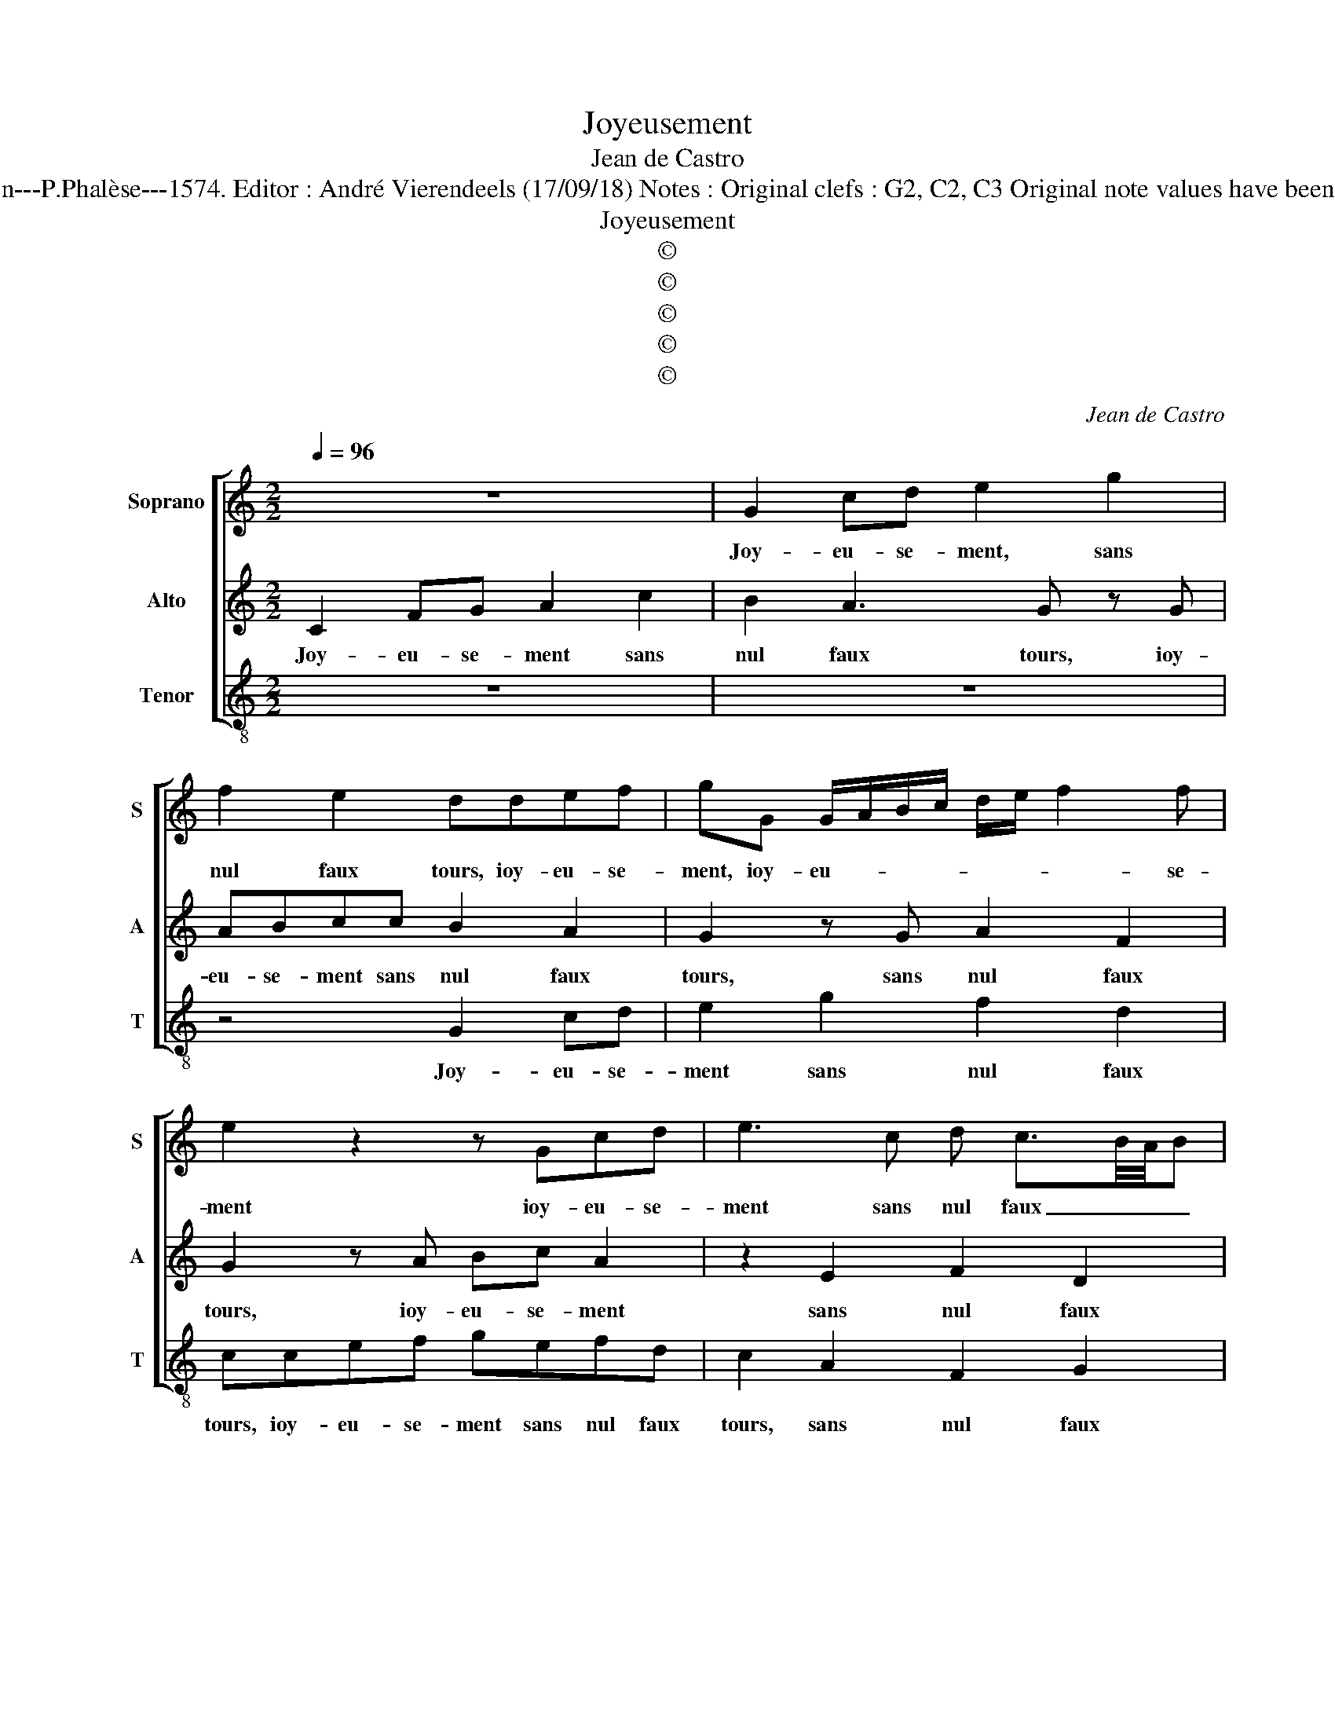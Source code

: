 X:1
T:Joyeusement
T:Jean de Castro
T:Source : La fleur des chansons à 3---Louvain---P.Phalèse---1574. Editor : André Vierendeels (17/09/18) Notes : Original clefs : G2, C2, C3 Original note values have been halved Editorial accidentals above the staff 
T:Joyeusement
T:©
T:©
T:©
T:©
T:©
C:Jean de Castro
Z:©
%%score [ 1 2 3 ]
L:1/8
Q:1/4=96
M:2/2
K:C
V:1 treble nm="Soprano" snm="S"
V:2 treble nm="Alto" snm="A"
V:3 treble-8 nm="Tenor" snm="T"
V:1
 z8 | G2 cd e2 g2 | f2 e2 ddef | gG G/A/B/c/ d/e/ f2 f | e2 z2 z Gcd | e3 c d c3/2B/4A/4B | %6
w: |Joy- eu- se- ment, sans|nul faux tours, ioy- eu- se-|ment, ioy- eu- * * * * * * se-|ment ioy- eu- se-|ment sans nul faux _ _ _|
 c2 z c ef g2- | gefg e3 c | z4 z2 z c | ef g2 z G2 c- | cB A2 Gg e2 | c2 z c2 def | g e2 f gfed | %13
w: tours, et sans pen- ser|_ à vi- le- ni- e,|et|sans pen- ser à vi-|* le- ni- e, les da-|mes ser- vi- ray tous-|iours, ser- vi- ray tous- iours du|
 e2 z c f2 d2 | e2 c2 AG A2 | B8 | z2 g2 g3 f | e4 z2 c2 | c3 B ABcd | e2 c2 B2 A2 | f4 edef | %21
w: corps, du corps, des|biens, tant qu'au- ray vi-|e,|et en des-|pit, et|en de- pit _ _ _|_ de ia- lou-|si- e, _ _ _|
 gf/e/ d2 z4 | z8 | z2 c2 e2 g2- | gg c2 f2 e2 | d4 z2 d2 | egfe dc B2 | c2 z G AB c2 | %28
w: _ _ _ _||et des en-|* vi- eux le bon-|iour don-|ray à tou- te mes a- my-|es, ioy- eu- se- ment|
 z Gcd e2 g2 | f2 e2 ddef | gG G/A/B/c/ d/e/ f2 f | e2 z2 z Gcd | e3 c d c3/2B/4A/4B | c8 |] %34
w: ioy- eu- se- ment sans|nul faux tours, ioy- eu- se-|ment, ioy- eu- * * * * * * se-|ment, ioy- eu- se-|ment sans nul faux _ _ _|tours.|
V:2
 C2 FG A2 c2 | B2 A3 G z G | ABcc B2 A2 | G2 z G A2 F2 | G2 z A Bc A2 | z2 E2 F2 D2 | EGAA c3 B | %7
w: Joy- eu- se- ment sans|nul faux tours, ioy-|eu- se- ment sans nul faux|tours, sans nul faux|tours, ioy- eu- se- ment|sans nul faux|tours, et sans pen- ser à|
 ccAG z cBA | B2 z G AB c2- | cABc AE z E | EG ^F2 G2 z c | A2 G A2 BcA | G G2 F EDCG- | %13
w: vi- le- ni- e, et sans pen-|ser et sans pen- ser|_ à vi- le- ni- e, à|vi- le- ni- e, les|da- mes ser- vi- ray tou-|iours, ser- vi- ray tous- iours du|
 G c2 A2 d z B | cGAA EG ^F2 | G2 G2 G3 F | E4 z2 C2 | C3 B, A,4 | z2 F2 F3 F | E2 A2 GG c2- | %20
w: _ corps, de biens, du|corps, de biens, tant qu'au- ray vi-|e, et en des-|pit, et|en des- pit,|et en des-|pit de ia- lou- *|
 cB/A/ B2 c4 | z2 G2 B2 c2- | cc G2 A2 B2 | cC E2 G3 G | E2 A3 B c2- | c2 B2 A2 z G | cBAG FE D2 | %27
w: * * * si- e,|et des en-|* vi- eux le bon-|iour, et des en- vi-|eux le _ _|_ bon- iour don-|ray à tou- tes mes a- my-|
 E2 C2 FGAc | B2 A3 G z G | ABcc B2 A2 | G2 z G A2 F2 | G2 z A Bc A2 | z2 E2 F2 D2 | E8 |] %34
w: es, ioy- eu- se- ment sans|nul faux tours, ioy-|eu- se- ment sans nul faux|tours, sans nul faux|tours, ioy- eu- se- ment|sans nul faux|tours.|
V:3
 z8 | z8 | z4 G2 cd | e2 g2 f2 d2 | ccef gefd | c2 A2 F2 G2 | c2 z2 z4 | z4 c2 ef | g3 e fgec | %9
w: ||Joy- eu- se-|ment sans nul faux|tours, ioy- eu- se- ment sans nul faux|tours, sans nul faux|tours,|et sans pen-|ser à vi- le- ni- e,|
 z4 z2 c2 | AG d2 e2 z2 | z8 | z c2 d ef g2 | c2 f2 d2 g2 | z c2 A2 e d2 | G4 z2 g2 | g3 f e4 | %17
w: à|vi- le- ni- e,||ser- vi- ray tou- iours|du corps, des biens,|tant qu'au- ray vi-|e, et|en des- pit,|
 z2 c2 c3 B | A2 F2 FGAB | c3 d e2 f2 | d4 c2 c2 | e2 g3 g c2 | f2 e2 d2 z G | A2 c3 c G2 | %24
w: et en des-|pit de ia- * * *|* * * lou-|si- e, et|des en- vi- eux|le bon- iour, et|des en- vi- eux|
 z2 f4 c2 | g4 z4 | z4 z2 G2 | c>d e2 z4 | z8 | z4 G2 cd | e2 g2 f2 d2 | ccef gefd | c2 A2 F2 G2 | %33
w: le bon-|iour|ioy-|eu- se- ment,||ioy- eu- se-|ment sans nul faux|tours, ioy- eu- se- ment, ioy- eu- se-|ment sans nul faux|
 c8 |] %34
w: tours.|

